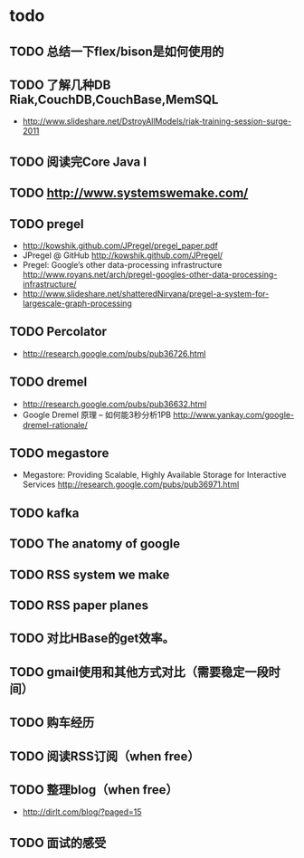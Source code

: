 * todo
** TODO 总结一下flex/bison是如何使用的
** TODO 了解几种DB Riak,CouchDB,CouchBase,MemSQL
    - http://www.slideshare.net/DstroyAllModels/riak-training-session-surge-2011
** TODO 阅读完Core Java I
** TODO http://www.systemswemake.com/

** TODO pregel
   - http://kowshik.github.com/JPregel/pregel_paper.pdf
   - JPregel @ GitHub http://kowshik.github.com/JPregel/ 
   - Pregel: Google’s other data-processing infrastructure  http://www.royans.net/arch/pregel-googles-other-data-processing-infrastructure/
   - http://www.slideshare.net/shatteredNirvana/pregel-a-system-for-largescale-graph-processing
** TODO Percolator
   - http://research.google.com/pubs/pub36726.html
** TODO dremel
   - http://research.google.com/pubs/pub36632.html
   - Google Dremel 原理 – 如何能3秒分析1PB http://www.yankay.com/google-dremel-rationale/
** TODO megastore
   - Megastore: Providing Scalable, Highly Available Storage for Interactive Services http://research.google.com/pubs/pub36971.html

** TODO kafka
** TODO The anatomy of google
** TODO RSS system we make
** TODO RSS paper planes
** TODO 对比HBase的get效率。
** TODO gmail使用和其他方式对比（需要稳定一段时间）

** TODO 购车经历
** TODO 阅读RSS订阅（when free）
** TODO 整理blog（when free）
    - http://dirlt.com/blog/?paged=15
** TODO 面试的感受

